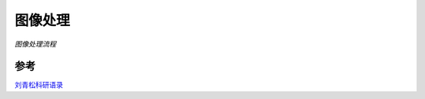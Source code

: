 图像处理
********

.. graphviz::

   digraph structs { 
   rankdir=LR
   node [shape=record];
   struct1 [shape=record,label="samplinng | digitialized| Image_transform|enhancement| compression |restoration |segment|analysis| Binary \n image \n processing"];
   }
   


*图像处理流程*

.. graphviz::

   digraph structs { 
   rankdir=LR
   node [shape=record];
   
   struct1 [shape=record,label="Image_Search"];
   
   struct2 [shape=record,label="Color|texture|shape"];
   struct1->struct2
   }
   



参考
==== 

`刘青松科研语录 <http://www.360doc.com/content/09/0214/14/82202_2540927.shtml>`_ 

